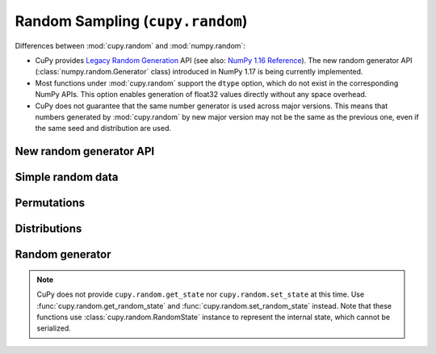 .. module:: cupy.random

Random Sampling (``cupy.random``)
=================================

.. https://docs.scipy.org/doc/numpy-1.16.1/reference/routines.random.html
.. https://docs.scipy.org/doc/numpy/reference/random/legacy.html

Differences between :mod:`cupy.random` and :mod:`numpy.random`:

* CuPy provides `Legacy Random Generation <https://docs.scipy.org/doc/numpy/reference/random/legacy.html>`_ API (see also: `NumPy 1.16 Reference <https://docs.scipy.org/doc/numpy-1.16.1/reference/routines.random.html>`_).
  The new random generator API (:class:`numpy.random.Generator` class) introduced in NumPy 1.17 is being currently implemented.
* Most functions under :mod:`cupy.random` support the ``dtype`` option, which do not exist in the corresponding NumPy APIs.
  This option enables generation of float32 values directly without any space overhead.
* CuPy does not guarantee that the same number generator is used across major versions.
  This means that numbers generated by :mod:`cupy.random` by new major version may not be the same as the previous one, even if the same seed and distribution are used.

New random generator API
------------------------

.. autosummary::
   :toctree: generated/
   :nosignatures:
   cupy.random.BitGenerator
   cupy.random.XORWOW
   cupy.random.MRG32k3a
   cupy.random.Philox4x3210
   cupy.random.Generator


Simple random data
------------------

.. autosummary::
   :toctree: generated/
   :nosignatures:

   cupy.random.rand
   cupy.random.randn
   cupy.random.randint
   cupy.random.random_integers
   cupy.random.random_sample
   cupy.random.random
   cupy.random.ranf
   cupy.random.sample
   cupy.random.choice
   cupy.random.bytes


Permutations
------------

.. autosummary::
   :toctree: generated/
   :nosignatures:

   cupy.random.shuffle
   cupy.random.permutation


Distributions
-------------

.. autosummary::
   :toctree: generated/
   :nosignatures:

   cupy.random.beta
   cupy.random.binomial
   cupy.random.chisquare
   cupy.random.dirichlet
   cupy.random.exponential
   cupy.random.f
   cupy.random.gamma
   cupy.random.geometric
   cupy.random.gumbel
   cupy.random.hypergeometric
   cupy.random.laplace
   cupy.random.logistic
   cupy.random.lognormal
   cupy.random.logseries
   cupy.random.multinomial
   cupy.random.multivariate_normal
   cupy.random.negative_binomial
   cupy.random.noncentral_chisquare
   cupy.random.noncentral_f
   cupy.random.normal
   cupy.random.pareto
   cupy.random.poisson
   cupy.random.power
   cupy.random.rayleigh
   cupy.random.standard_cauchy
   cupy.random.standard_exponential
   cupy.random.standard_gamma
   cupy.random.standard_normal
   cupy.random.standard_t
   cupy.random.triangular
   cupy.random.uniform
   cupy.random.vonmises
   cupy.random.wald
   cupy.random.weibull
   cupy.random.zipf


Random generator
----------------

.. autosummary::
   :toctree: generated/
   :nosignatures:

   cupy.random.RandomState
   cupy.random.seed
   cupy.random.get_random_state
   cupy.random.set_random_state

.. note::

    CuPy does not provide ``cupy.random.get_state`` nor ``cupy.random.set_state`` at this time.
    Use :func:`cupy.random.get_random_state` and :func:`cupy.random.set_random_state` instead.
    Note that these functions use :class:`cupy.random.RandomState` instance to represent the internal state, which cannot be serialized.
